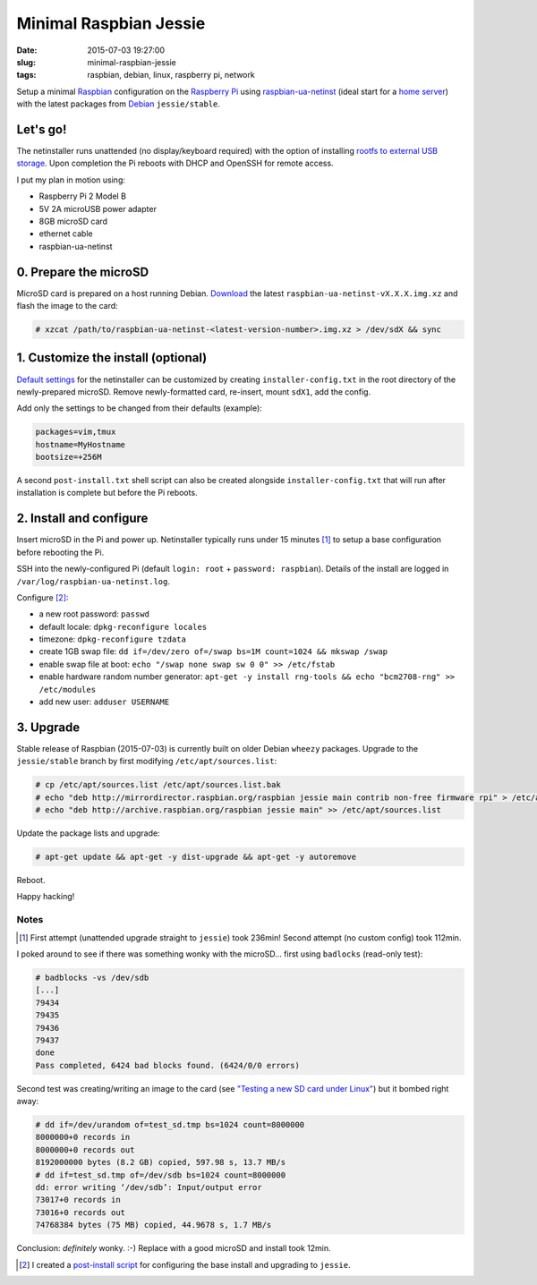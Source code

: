 =======================
Minimal Raspbian Jessie
=======================

:date: 2015-07-03 19:27:00
:slug: minimal-raspbian-jessie
:tags: raspbian, debian, linux, raspberry pi, network

Setup a minimal `Raspbian <http://www.circuidipity.com/tag-raspbian.html>`_ configuration on the `Raspberry Pi <http://www.circuidipity.com/tag-raspberry-pi.html>`_ using `raspbian-ua-netinst <https://github.com/debian-pi/raspbian-ua-netinst>`_ (ideal start for a `home server <http://www.circuidipity.com/raspberry-pi-home-server.html>`_) with the latest packages from `Debian <http://www.circuidipity.com/tag-debian.html>`_ ``jessie/stable``. 

Let's go!
=========

The netinstaller runs unattended (no display/keyboard required) with the option of installing `rootfs to external USB storage <http://www.circuidipity.com/run-a-raspberry-pi-2-from-external-usb-storage-using-raspbian.html>`_. Upon completion the Pi reboots with DHCP and OpenSSH for remote access.

I put my plan in motion using:

* Raspberry Pi 2 Model B
* 5V 2A microUSB power adapter
* 8GB microSD card                                                                  
* ethernet cable
* raspbian-ua-netinst

0. Prepare the microSD
======================

MicroSD card is prepared on a host running Debian. `Download <https://github.com/debian-pi/raspbian-ua-netinst/releases/>`_ the latest ``raspbian-ua-netinst-vX.X.X.img.xz`` and flash the image to the card:

.. code-block:: bash

    # xzcat /path/to/raspbian-ua-netinst-<latest-version-number>.img.xz > /dev/sdX && sync

1. Customize the install (optional)
===================================

`Default settings <https://github.com/debian-pi/raspbian-ua-netinst#installer-customization>`_ for the netinstaller can be customized by creating ``installer-config.txt`` in the root directory of the newly-prepared microSD. Remove newly-formatted card, re-insert, mount ``sdX1``, add the config.

Add only the settings to be changed from their defaults (example):

.. code-block:: bash

    packages=vim,tmux
    hostname=MyHostname
    bootsize=+256M

A second ``post-install.txt`` shell script can also be created alongside ``installer-config.txt`` that will run after installation is complete but before the Pi reboots.

2. Install and configure
========================

Insert microSD in the Pi and power up. Netinstaller typically runs under 15 minutes [1]_ to setup a base configuration before rebooting the Pi.

SSH into the newly-configured Pi (default ``login: root`` + ``password: raspbian``). Details of the install are logged in ``/var/log/raspbian-ua-netinst.log``.

Configure [2]_:

* a new root password: ``passwd``
* default locale: ``dpkg-reconfigure locales``
* timezone: ``dpkg-reconfigure tzdata``
* create 1GB swap file: ``dd if=/dev/zero of=/swap bs=1M count=1024 && mkswap /swap``
* enable swap file at boot: ``echo "/swap none swap sw 0 0" >> /etc/fstab``
* enable hardware random number generator: ``apt-get -y install rng-tools && echo "bcm2708-rng" >> /etc/modules``
* add new user: ``adduser USERNAME``

3. Upgrade
==========

Stable release of Raspbian (2015-07-03) is currently built on older Debian ``wheezy`` packages. Upgrade to the ``jessie/stable`` branch by first modifying ``/etc/apt/sources.list``:

.. code-block:: bash

    # cp /etc/apt/sources.list /etc/apt/sources.list.bak
    # echo "deb http://mirrordirector.raspbian.org/raspbian jessie main contrib non-free firmware rpi" > /etc/apt/sources.list
    # echo "deb http://archive.raspbian.org/raspbian jessie main" >> /etc/apt/sources.list

Update the package lists and upgrade:

.. code-block:: bash

    # apt-get update && apt-get -y dist-upgrade && apt-get -y autoremove

Reboot.

Happy hacking!

Notes
-----

.. [1] First attempt (unattended upgrade straight to ``jessie``) took 236min! Second attempt (no custom config) took 112min.

I poked around to see if there was something wonky with the microSD... first using ``badlocks`` (read-only test):

.. code-block:: bash

    # badblocks -vs /dev/sdb                                                   
    [...]                                                                           
    79434                                                                           
    79435                                                                           
    79436                                                                           
    79437                                                                           
    done                                                                            
    Pass completed, 6424 bad blocks found. (6424/0/0 errors)                        
                                                                                  
Second test was creating/writing an image to the card (see `"Testing a new SD card under Linux" <http://projects.nuschkys.net/2012/05/15/testing-a-new-sd-card-under-linux/>`_) but it bombed right away:

.. code-block:: bash

    # dd if=/dev/urandom of=test_sd.tmp bs=1024 count=8000000                       
    8000000+0 records in                                                            
    8000000+0 records out                                                           
    8192000000 bytes (8.2 GB) copied, 597.98 s, 13.7 MB/s                           
    # dd if=test_sd.tmp of=/dev/sdb bs=1024 count=8000000                      
    dd: error writing ‘/dev/sdb’: Input/output error                                
    73017+0 records in                                                              
    73016+0 records out                                                             
    74768384 bytes (75 MB) copied, 44.9678 s, 1.7 MB/s

Conclusion: *definitely* wonky. :-) Replace with a good microSD and install took 12min.

.. [2] I created a `post-install script <https://github.com/vonbrownie/linux-post-install/blob/master/scripts/raspbian-post-install.sh>`_ for configuring the base install and upgrading to ``jessie``.
